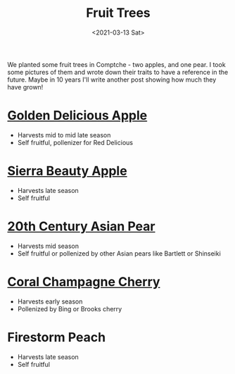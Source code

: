 #+title: Fruit Trees
#+date: <2021-03-13 Sat>
#+BEGIN_EXPORT html
<script type="text/javascript">
const postNum = 17;
</script>
 #+END_EXPORT

We planted some fruit trees in Comptche - two apples,
and one pear. I took some pictures of them and wrote down their
traits to have a reference in the future. Maybe in 10 years I'll write
another post showing how much they have grown!
* [[https://en.wikipedia.org/wiki/Golden_Delicious][Golden Delicious Apple]]
[[file:../../images/golden-delicious-apple.jpg]]

+ Harvests mid to mid late season
+ Self fruitful, pollenizer for Red Delicious

* [[https://www.localharvest.org/ark/sierra-beauty-apple][Sierra Beauty Apple]]
[[file:../../images/sierra-beauty-apple.jpg]]

+ Harvests late season
+ Self fruitful

* [[https://extension.oregonstate.edu/crop-production/fruit-trees/born-garbage-dump-20th-century-asian-pear][20th Century Asian Pear]]
[[file:../../images/20th-century-pear.jpg]]

+ Harvests mid season
+ Self fruitful or pollenized by other Asian pears like Bartlett or Shinseiki

* [[https://fps.ucdavis.edu//treedetails.cfm?v=3555][Coral Champagne Cherry]]
[[file:../../images/coral-champagne-cherry.jpg]]

+ Harvests early season
+ Pollenized by Bing or Brooks cherry

* Firestorm Peach
[[file:../../images/firestorm-peach.jpg]]
+ Harvests late season
+ Self fruitful

 
